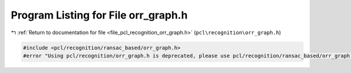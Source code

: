 
.. _program_listing_file_pcl_recognition_orr_graph.h:

Program Listing for File orr_graph.h
====================================

|exhale_lsh| :ref:`Return to documentation for file <file_pcl_recognition_orr_graph.h>` (``pcl\recognition\orr_graph.h``)

.. |exhale_lsh| unicode:: U+021B0 .. UPWARDS ARROW WITH TIP LEFTWARDS

.. code-block:: cpp

   #include <pcl/recognition/ransac_based/orr_graph.h>
   #error "Using pcl/recognition/orr_graph.h is deprecated, please use pcl/recognition/ransac_based/orr_graph.h instead."

